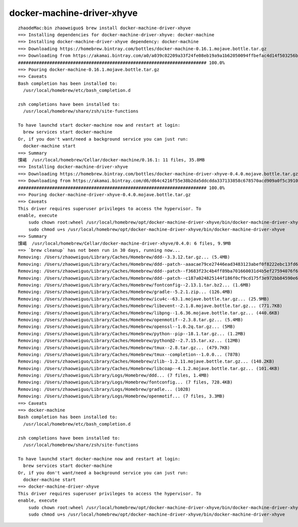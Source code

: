 docker-machine-driver-xhyve
####################################

::

    zhaodeMac:bin zhaoweiguo$ brew install docker-machine-driver-xhyve
    ==> Installing dependencies for docker-machine-driver-xhyve: docker-machine
    ==> Installing docker-machine-driver-xhyve dependency: docker-machine
    ==> Downloading https://homebrew.bintray.com/bottles/docker-machine-0.16.1.mojave.bottle.tar.gz
    ==> Downloading from https://akamai.bintray.com/a0/a039c02209a33f24fe08eb19a9a1b62050094ffbefac4d14f503256bdd563239?__gda__=exp=15
    ######################################################################## 100.0%
    ==> Pouring docker-machine-0.16.1.mojave.bottle.tar.gz
    ==> Caveats
    Bash completion has been installed to:
      /usr/local/homebrew/etc/bash_completion.d

    zsh completions have been installed to:
      /usr/local/homebrew/share/zsh/site-functions

    To have launchd start docker-machine now and restart at login:
      brew services start docker-machine
    Or, if you don't want/need a background service you can just run:
      docker-machine start
    ==> Summary
    馃嵑  /usr/local/homebrew/Cellar/docker-machine/0.16.1: 11 files, 35.8MB
    ==> Installing docker-machine-driver-xhyve
    ==> Downloading https://homebrew.bintray.com/bottles/docker-machine-driver-xhyve-0.4.0.mojave.bottle.tar.gz
    ==> Downloading from https://akamai.bintray.com/d6/d64c4216f55e38b2da5ddcdda337133858c678570acd909a0f5c3910c272b8a7?__gda__=exp=15
    ######################################################################## 100.0%
    ==> Pouring docker-machine-driver-xhyve-0.4.0.mojave.bottle.tar.gz
    ==> Caveats
    This driver requires superuser privileges to access the hypervisor. To
    enable, execute
        sudo chown root:wheel /usr/local/homebrew/opt/docker-machine-driver-xhyve/bin/docker-machine-driver-xhyve
        sudo chmod u+s /usr/local/homebrew/opt/docker-machine-driver-xhyve/bin/docker-machine-driver-xhyve
    ==> Summary
    馃嵑  /usr/local/homebrew/Cellar/docker-machine-driver-xhyve/0.4.0: 6 files, 9.9MB
    ==> `brew cleanup` has not been run in 30 days, running now...
    Removing: /Users/zhaoweiguo/Library/Caches/Homebrew/ddd--3.3.12.tar.gz... (5.4MB)
    Removing: /Users/zhaoweiguo/Library/Caches/Homebrew/ddd--patch--aaacae79ce27446ead3483123abef0f8222ebc13fd61627bfadad96016248af6.php... (418B)
    Removing: /Users/zhaoweiguo/Library/Caches/Homebrew/ddd--patch--f3683f23c4b4ff89ba701660031d4b5ef27594076f6ef68814903ff3141f6714.php... (2.3KB)
    Removing: /Users/zhaoweiguo/Library/Caches/Homebrew/ddd--patch--c187a024825144f186f0cf9cd175f3e972bb84590e62079793d0182cb15ca183.diff... (310B)
    Removing: /Users/zhaoweiguo/Library/Caches/Homebrew/fontconfig--2.13.1.tar.bz2... (1.6MB)
    Removing: /Users/zhaoweiguo/Library/Caches/Homebrew/gradle--5.2.1.zip... (126.4MB)
    Removing: /Users/zhaoweiguo/Library/Caches/Homebrew/icu4c--63.1.mojave.bottle.tar.gz... (25.9MB)
    Removing: /Users/zhaoweiguo/Library/Caches/Homebrew/libevent--2.1.8.mojave.bottle.tar.gz... (771.7KB)
    Removing: /Users/zhaoweiguo/Library/Caches/Homebrew/libpng--1.6.36.mojave.bottle.tar.gz... (440.6KB)
    Removing: /Users/zhaoweiguo/Library/Caches/Homebrew/openmotif--2.3.8.tar.gz... (5.4MB)
    Removing: /Users/zhaoweiguo/Library/Caches/Homebrew/openssl--1.0.2q.tar.gz... (5MB)
    Removing: /Users/zhaoweiguo/Library/Caches/Homebrew/python--pip--18.1.tar.gz... (1.2MB)
    Removing: /Users/zhaoweiguo/Library/Caches/Homebrew/python@2--2.7.15.tar.xz... (12MB)
    Removing: /Users/zhaoweiguo/Library/Caches/Homebrew/tmux--2.8.tar.gz... (479.7KB)
    Removing: /Users/zhaoweiguo/Library/Caches/Homebrew/tmux--completion--1.0.0... (787B)
    Removing: /Users/zhaoweiguo/Library/Caches/Homebrew/zlib--1.2.11.mojave.bottle.tar.gz... (148.2KB)
    Removing: /Users/zhaoweiguo/Library/Caches/Homebrew/libcoap--4.1.2.mojave.bottle.tar.gz... (101.4KB)
    Removing: /Users/zhaoweiguo/Library/Logs/Homebrew/ddd... (7 files, 1.4MB)
    Removing: /Users/zhaoweiguo/Library/Logs/Homebrew/fontconfig... (7 files, 728.4KB)
    Removing: /Users/zhaoweiguo/Library/Logs/Homebrew/gradle... (102B)
    Removing: /Users/zhaoweiguo/Library/Logs/Homebrew/openmotif... (7 files, 3.3MB)
    ==> Caveats
    ==> docker-machine
    Bash completion has been installed to:
      /usr/local/homebrew/etc/bash_completion.d

    zsh completions have been installed to:
      /usr/local/homebrew/share/zsh/site-functions

    To have launchd start docker-machine now and restart at login:
      brew services start docker-machine
    Or, if you don't want/need a background service you can just run:
      docker-machine start
    ==> docker-machine-driver-xhyve
    This driver requires superuser privileges to access the hypervisor. To
    enable, execute
        sudo chown root:wheel /usr/local/homebrew/opt/docker-machine-driver-xhyve/bin/docker-machine-driver-xhyve
        sudo chmod u+s /usr/local/homebrew/opt/docker-machine-driver-xhyve/bin/docker-machine-driver-xhyve




